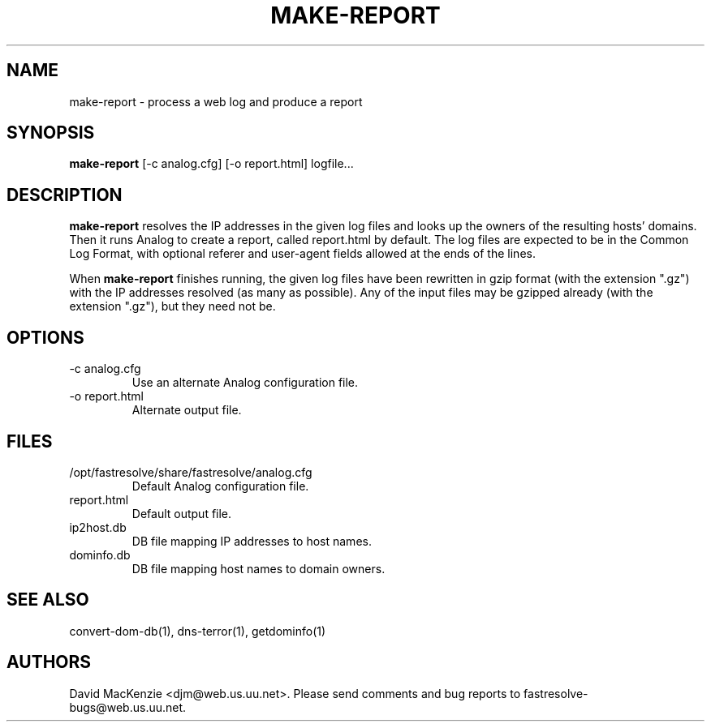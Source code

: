 .TH MAKE-REPORT 1 "February 2000" Fastresolve
.SH NAME
make-report \- process a web log and produce a report
.SH SYNOPSIS
.B make-report
[\-c analog.cfg] [\-o report.html] logfile...
.SH DESCRIPTION
.B make-report
resolves the IP addresses in the given log files and looks up the
owners of the resulting hosts' domains.  Then it runs Analog to create
a report, called report.html by default.
The log files are expected to be in the Common Log Format,
with optional referer and user-agent fields allowed at the ends of the
lines.
.PP
When
.B make-report
finishes running, the given log files have been rewritten in gzip
format (with the extension ".gz") with the IP addresses resolved (as
many as possible).  Any of the input files may be gzipped already
(with the extension ".gz"), but they need not be.
.SH OPTIONS
.IP "\-c analog.cfg"
Use an alternate Analog configuration file.
.IP "\-o report.html"
Alternate output file.
.SH FILES
.IP "/opt/fastresolve/share/fastresolve/analog.cfg"
Default Analog configuration file.
.IP report.html
Default output file.
.IP ip2host.db
DB file mapping IP addresses to host names.
.IP dominfo.db
DB file mapping host names to domain owners.
.SH "SEE ALSO"
convert-dom-db(1), dns-terror(1), getdominfo(1)
.SH AUTHORS
David MacKenzie <djm@web.us.uu.net>.
Please send comments and bug reports to fastresolve-bugs@web.us.uu.net.
